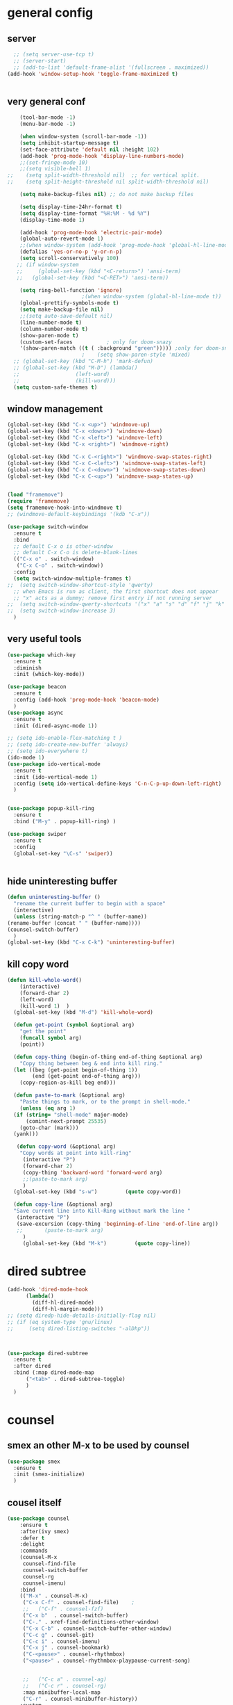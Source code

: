 * general config
** server
#+BEGIN_SRC emacs-lisp
  ;; (setq server-use-tcp t)			
  ;; (server-start)
  ;; (add-to-list 'default-frame-alist '(fullscreen . maximized))
(add-hook 'window-setup-hook 'toggle-frame-maximized t)


#+END_SRC
** very general conf
#+BEGIN_SRC emacs-lisp
    (tool-bar-mode -1)
    (menu-bar-mode -1)

    (when window-system (scroll-bar-mode -1))
    (setq inhibit-startup-message t)
    (set-face-attribute 'default nil :height 102)
    (add-hook 'prog-mode-hook 'display-line-numbers-mode)
    ;;(set-fringe-mode 10)
    ;;(setq visible-bell 1)
;;    (setq split-width-threshold nil)  ;; for vertical split.
;;    (setq split-height-threshold nil split-width-threshold nil)

    (setq make-backup-files nil) ;; do not make backup files

    (setq display-time-24hr-format t)
    (setq display-time-format "%H:%M - %d %Y")
    (display-time-mode 1)

    (add-hook 'prog-mode-hook 'electric-pair-mode)
    (global-auto-revert-mode 1)
    ;;(when window-system (add-hook 'prog-mode-hook 'global-hl-line-mode t))
    (defalias 'yes-or-no-p 'y-or-n-p)
    (setq scroll-conservatively 100)
   ;; (if window-system
   ;;     (global-set-key (kbd "<C-return>") 'ansi-term)
   ;;   (global-set-key (kbd "<C-RET>") 'ansi-term))

    (setq ring-bell-function 'ignore)
					    ;(when window-system (global-hl-line-mode t))
    (global-prettify-symbols-mode t) 
    (setq make-backup-file nil)
    ;;(setq auto-save-default nil)
    (line-number-mode t)
    (column-number-mode t)
    (show-paren-mode t) 
    (custom-set-faces			; only for doom-snazy
    '(show-paren-match ((t ( :background "green"))))) ;only for doom-snazy
					    ;    (setq show-paren-style 'mixed)
  ;; (global-set-key (kbd "C-M-h") 'mark-defun) 
  ;; (global-set-key (kbd "M-D") (lambda()
  ;; 			      (left-word)
  ;; 			      (kill-word))) 
  (setq custom-safe-themes t)

#+END_SRC
** window management 
#+BEGIN_SRC emacs-lisp
  (global-set-key (kbd "C-x <up>") 'windmove-up)
  (global-set-key (kbd "C-x <down>") 'windmove-down)
  (global-set-key (kbd "C-x <left>") 'windmove-left)
  (global-set-key (kbd "C-x <right>") 'windmove-right)

  (global-set-key (kbd "C-x C-<right>") 'windmove-swap-states-right)
  (global-set-key (kbd "C-x C-<left>") 'windmove-swap-states-left)
  (global-set-key (kbd "C-x C-<down>") 'windmove-swap-states-down)
  (global-set-key (kbd "C-x C-<up>") 'windmove-swap-states-up)

  
  (load "framemove")
  (require 'framemove)
  (setq framemove-hook-into-windmove t)
  ;; (windmove-default-keybindings '(kdb "C-x"))

  (use-package switch-window
    :ensure t
    :bind
    ;; default C-x o is other-window
    ;; default C-x C-o is delete-blank-lines
    (("C-x o" . switch-window)
     ("C-x C-o" . switch-window))
    :config
    (setq switch-window-multiple-frames t)
  ;;  (setq switch-window-shortcut-style 'qwerty)
    ;; when Emacs is run as client, the first shortcut does not appear
    ;; "x" acts as a dummy; remove first entry if not running server
  ;;  (setq switch-window-qwerty-shortcuts '("x" "a" "s" "d" "f" "j" "k" "l" ";" "w" "e" "r" "u" "i" "o" "q" "t" "y" "p"))
  ;;  (setq switch-window-increase 3)
    )

#+END_SRC

** very useful tools 
#+BEGIN_SRC emacs-lisp   
  (use-package which-key
    :ensure t
    :diminish 
    :init (which-key-mode))

  (use-package beacon
    :ensure t
    :config (add-hook 'prog-mode-hook 'beacon-mode)
    )
  (use-package async
    :ensure t
    :init (dired-async-mode 1))

  ;; (setq ido-enable-flex-matching t )
  ;; (setq ido-create-new-buffer 'always)
  ;; (setq ido-everywhere t)
  (ido-mode 1)
  (use-package ido-vertical-mode
    :ensure t
    :init (ido-vertical-mode 1)
    :config (setq ido-vertical-define-keys 'C-n-C-p-up-down-left-right)
    )


  (use-package popup-kill-ring
    :ensure t
    :bind ("M-y" . popup-kill-ring) )

  (use-package swiper
    :ensure t
    :config
    (global-set-key "\C-s" 'swiper))


#+END_SRC

** hide uninteresting buffer 
   #+BEGIN_SRC emacs-lisp
     (defun uninteresting-buffer ()
       "rename the current buffer to begin with a space"
       (interactive)
       (unless (string-match-p "^ " (buffer-name))
	 (rename-buffer (concat " " (buffer-name))))
	 (counsel-switch-buffer)
       )
     (global-set-key (kbd "C-x C-k") 'uninteresting-buffer)
   #+END_SRC

** kill copy word
#+BEGIN_SRC emacs-lisp
  (defun kill-whole-word()
      (interactive)
      (forward-char 2)
      (left-word)
      (kill-word 1)  )
    (global-set-key (kbd "M-d") 'kill-whole-word)

    (defun get-point (symbol &optional arg)
      "get the point"
      (funcall symbol arg)
      (point))

    (defun copy-thing (begin-of-thing end-of-thing &optional arg)
      "Copy thing between beg & end into kill ring."
	(let ((beg (get-point begin-of-thing 1))
	      (end (get-point end-of-thing arg)))
	  (copy-region-as-kill beg end)))

    (defun paste-to-mark (&optional arg)
      "Paste things to mark, or to the prompt in shell-mode."
      (unless (eq arg 1)
	(if (string= "shell-mode" major-mode)
	    (comint-next-prompt 25535)
	  (goto-char (mark)))
	(yank)))

     (defun copy-word (&optional arg)
	  "Copy words at point into kill-ring"
	   (interactive "P")
	   (forward-char 2)
	   (copy-thing 'backward-word 'forward-word arg)
	   ;;(paste-to-mark arg)
	   )
    (global-set-key (kbd "s-w")         (quote copy-word))

    (defun copy-line (&optional arg)
	"Save current line into Kill-Ring without mark the line "
	 (interactive "P")
	 (save-excursion (copy-thing 'beginning-of-line 'end-of-line arg))
	 ;;       (paste-to-mark arg)
       )
       (global-set-key (kbd "M-k")         (quote copy-line))

#+END_SRC
* dired subtree
 #+BEGIN_SRC emacs-lisp
   (add-hook 'dired-mode-hook 
	     (lambda()
	       (diff-hl-dired-mode)
	       (diff-hl-margin-mode)))
   ;; (setq diredp-hide-details-initially-flag nil)
   ;; (if (eq system-type 'gnu/linux)
   ;;     (setq dired-listing-switches "-alDhp"))



   (use-package dired-subtree
     :ensure t
     :after dired
     :bind (:map dired-mode-map
		 ("<tab>" . dired-subtree-toggle)
		 )
     )
 #+END_SRC

* counsel
** smex an other  M-x  to be used by counsel
#+BEGIN_SRC emacs-lisp
  (use-package smex
    :ensure t
    :init (smex-initialize)
    )

#+END_SRC
** cousel itself
  #+BEGIN_SRC emacs-lisp
    (use-package counsel
		:ensure t
		:after(ivy smex)
		:defer t
		:delight
		:commands
		(counsel-M-x
		 counsel-find-file
		 counsel-switch-buffer
		 counsel-rg
		 counsel-imenu)
		:bind
		(("M-x" . counsel-M-x)
		 ("C-x C-f" . counsel-find-file)	;
		 ;;   ("C-f" . counsel-fzf)
		 ("C-x b"  . counsel-switch-buffer)
		 ("C-." . xref-find-definitions-other-window)
		 ("C-x C-b" . counsel-switch-buffer-other-window)
		 ("C-c g" . counsel-git)
		 ("C-c i" . counsel-imenu)
		 ("C-x j" . counsel-bookmark)
		 ("C-<pause>" . counsel-rhythmbox)
		 ("<pause>" . counsel-rhythmbox-playpause-current-song)


		 ;;   ("C-c a" . counsel-ag)
		 ;;   ("C-c r" . counsel-rg)
		 :map minibuffer-local-map
		 ("C-r" . counsel-minibuffer-history))
		:custom
		(counsel-find-file-at-point t)
		:config
		(let ((cmd (cond ((executable-find "rg")
				  "rg -S --no-heading --line-number --color never '%s' %s")
				 ((executable-find "ag")
				  "ag -S --noheading --nocolor --nofilename --numbers '%s' %s")
				 (t counsel-grep-base-command))))
		  (setq counsel-grep-base-command cmd))

		(counsel-mode t)
		(setq ivy-ignore-buffers '("\\` " "\\`\\*"))   ;;;; very important for counsel-switch-buffer
		)
  #+END_SRC
* avy-rich
#+BEGIN_SRC emacs-lisp
  (use-package ivy-rich
    :defer t
    :ensure t
    :defines (all-the-icons-icon-alist
	      all-the-icons-dir-icon-alist
	      bookmark-alist)
    :functions (all-the-icons-icon-for-file
		all-the-icons-icon-for-mode
		all-the-icons-icon-family
		all-the-icons-match-to-alist
		all-the-icons-faicon
		all-the-icons-octicon
		all-the-icons-dir-is-submodule)
    :preface
    (defun ivy-rich-bookmark-name (candidate)
      (car (assoc candidate bookmark-alist)))

    (defun ivy-rich-buffer-icon (candidate)
      "Display buffer icons in `ivy-rich'."
      (when (display-graphic-p)
	(let* ((buffer (get-buffer candidate))
	       (buffer-file-name (buffer-file-name buffer))
	       (major-mode (buffer-local-value 'major-mode buffer))
	       (icon (if (and buffer-file-name
			      (all-the-icons-match-to-alist buffer-file-name
							    all-the-icons-icon-alist))
			 (all-the-icons-icon-for-file (file-name-nondirectory buffer-file-name)
						      :height 0.9 :v-adjust -0.05)
		       (all-the-icons-icon-for-mode major-mode :height 0.9 :v-adjust -0.05))))
	  (if (symbolp icon)
	      (setq icon (all-the-icons-faicon "file-o" :face 'all-the-icons-dsilver :height 0.9 :v-adjust -0.05))
	    icon))))

    (defun ivy-rich-file-icon (candidate)
      "Display file icons in `ivy-rich'."
      (when (display-graphic-p)
	(let* ((path (concat ivy--directory candidate))
	       (file (file-name-nondirectory path))
	       (icon (cond ((file-directory-p path)
			    (cond
			     ((and (fboundp 'tramp-tramp-file-p)
				   (tramp-tramp-file-p default-directory))
			      (all-the-icons-octicon "file-directory" :height 0.93 :v-adjust 0.01))
			     ((file-symlink-p path)
			      (all-the-icons-octicon "file-symlink-directory" :height 0.93 :v-adjust 0.01))
			     ((all-the-icons-dir-is-submodule path)
			      (all-the-icons-octicon "file-submodule" :height 0.93 :v-adjust 0.01))
			     ((file-exists-p (format "%s/.git" path))
			      (all-the-icons-octicon "repo" :height 1.0 :v-adjust -0.01))
			     (t (let ((matcher (all-the-icons-match-to-alist candidate all-the-icons-dir-icon-alist)))
				  (apply (car matcher) (list (cadr matcher) :height 0.93 :v-adjust 0.01))))))
			   ((string-match "^/.*:$" path)
			    (all-the-icons-material "settings_remote" :height 0.9 :v-adjust -0.2))
			   ((not (string-empty-p file))
			    (all-the-icons-icon-for-file file :height 0.9 :v-adjust -0.05)))))
	  (if (symbolp icon)
	      (setq icon (all-the-icons-faicon "file-o" :face 'all-the-icons-dsilver :height 0.9 :v-adjust -0.05))
	    icon))))
    :hook ((ivy-mode . ivy-rich-mode)
	   (ivy-rich-mode . (lambda ()
			      (setq ivy-virtual-abbreviate
				    (or (and ivy-rich-mode 'abbreviate) 'name)))))
    :init
    ;; For better performance
    (setq ivy-rich-parse-remote-buffer nil)
    (setq ivy-rich-display-transformers-list
	  '(ivy-switch-buffer
	    (:columns
	     ((ivy-rich-buffer-icon)
	      (ivy-rich-candidate (:width 30))
	      (ivy-rich-switch-buffer-size (:width 7))
	      (ivy-rich-switch-buffer-indicators (:width 4 :face error :align right))
	      (ivy-rich-switch-buffer-major-mode (:width 12 :face warning))
	      (ivy-rich-switch-buffer-project (:width 15 :face success))
	      (ivy-rich-switch-buffer-path (:width (lambda (x) (ivy-rich-switch-buffer-shorten-path x (ivy-rich-minibuffer-width 0.3))))))
	     :predicate
	     (lambda (cand) (get-buffer cand)))
	    ivy-switch-buffer-other-window
	    (:columns
	     ((ivy-rich-buffer-icon)
	      (ivy-rich-candidate (:width 30))
	      (ivy-rich-switch-buffer-size (:width 7))
	      (ivy-rich-switch-buffer-indicators (:width 4 :face error :align right))
	      (ivy-rich-switch-buffer-major-mode (:width 12 :face warning))
	      (ivy-rich-switch-buffer-project (:width 15 :face success))
	      (ivy-rich-switch-buffer-path (:width (lambda (x) (ivy-rich-switch-buffer-shorten-path x (ivy-rich-minibuffer-width 0.3))))))
	     :predicate
	     (lambda (cand) (get-buffer cand)))
	    counsel-switch-buffer
	    (:columns
	     ((ivy-rich-buffer-icon)
	      (ivy-rich-candidate (:width 30))
	      (ivy-rich-switch-buffer-size (:width 7))
	      (ivy-rich-switch-buffer-indicators (:width 4 :face error :align right))
	      (ivy-rich-switch-buffer-major-mode (:width 12 :face warning))
	      (ivy-rich-switch-buffer-project (:width 15 :face success))
	      (ivy-rich-switch-buffer-path (:width (lambda (x) (ivy-rich-switch-buffer-shorten-path x (ivy-rich-minibuffer-width 0.3))))))
	     :predicate
	     (lambda (cand) (get-buffer cand)))
	    persp-switch-to-buffer
	    (:columns
	     ((ivy-rich-buffer-icon)
	      (ivy-rich-candidate (:width 30))
	      (ivy-rich-switch-buffer-size (:width 7))
	      (ivy-rich-switch-buffer-indicators (:width 4 :face error :align right))
	      (ivy-rich-switch-buffer-major-mode (:width 12 :face warning))
	      (ivy-rich-switch-buffer-project (:width 15 :face success))
	      (ivy-rich-switch-buffer-path (:width (lambda (x) (ivy-rich-switch-buffer-shorten-path x (ivy-rich-minibuffer-width 0.3))))))
	     :predicate
	     (lambda (cand) (get-buffer cand)))
	    counsel-M-x
	    (:columns
	     ((counsel-M-x-transformer (:width 50))
	      (ivy-rich-counsel-function-docstring (:face font-lock-doc-face))))
	    counsel-describe-function
	    (:columns
	     ((counsel-describe-function-transformer (:width 50))
	      (ivy-rich-counsel-function-docstring (:face font-lock-doc-face))))
	    counsel-describe-variable
	    (:columns
	     ((counsel-describe-variable-transformer (:width 50))
	      (ivy-rich-counsel-variable-docstring (:face font-lock-doc-face))))
	    counsel-find-file
	    (:columns
	     ((ivy-rich-file-icon)
	      (ivy-read-file-transformer)))
	    counsel-file-jump
	    (:columns
	     ((ivy-rich-file-icon)
	      (ivy-rich-candidate)))
	    counsel-dired
	    (:columns
	     ((ivy-rich-file-icon)
	      (ivy-read-file-transformer)))
	    counsel-dired-jump
	    (:columns
	     ((ivy-rich-file-icon)
	      (ivy-rich-candidate)))
	    counsel-git
	    (:columns
	     ((ivy-rich-file-icon)
	      (ivy-rich-candidate)))
	    counsel-recentf
	    (:columns
	     ((ivy-rich-file-icon)
	      (ivy-rich-candidate (:width 0.8))
	      (ivy-rich-file-last-modified-time (:face font-lock-comment-face))))
	    counsel-bookmark
	    (:columns
	     ((ivy-rich-bookmark-type)
	      (ivy-rich-bookmark-name (:width 40))
	      (ivy-rich-bookmark-info)))
	    counsel-projectile-switch-project
	    (:columns
	     ((ivy-rich-file-icon)
	      (ivy-rich-candidate)))
	    counsel-projectile-find-file
	    (:columns
	     ((ivy-rich-file-icon)
	      (counsel-projectile-find-file-transformer)))
	    counsel-projectile-find-dir
	    (:columns
	     ((ivy-rich-file-icon)
	      (counsel-projectile-find-dir-transformer)))
	    treemacs-projectile
	    (:columns
	     ((ivy-rich-file-icon)
	      (ivy-rich-candidate))))))
#+END_SRC

* ivy-xref
#+BEGIN_SRC emacs-lisp
  (use-package ivy-xref
    :ensure t
    :init
    ;; xref initialization is different in Emacs 27 - there are two different
    ;; variables which can be set rather than just one
    (when (>= emacs-major-version 27)
      (setq xref-show-definitions-function #'ivy-xref-show-defs))
    ;; Necessary in Emacs <27. In Emacs 27 it will affect all xref-based
    ;; commands other than xref-find-definitions (e.g. project-find-regexp)
    ;; as well
    (setq xref-show-xrefs-function #'ivy-xref-show-xrefs))
#+END_SRC
* undo-tree 
  it modify the C-x u to be used visualy with trees 
  * note C-_ remain workin in the old way
#+BEGIN_SRC emacs-lisp
  (use-package undo-tree
    :ensure t
    :diminish
    :config
    (global-undo-tree-mode)
    )
#+END_SRC
* org mode
** bullets 
#+BEGIN_SRC emacs-lisp
  (use-package org-bullets
    :ensure t
    :config (add-hook 'org-mode-hook
		      (lambda () (org-bullets-mode)))
  )

#+END_SRC

* iedit mode
  used for modifiying -for example a variable name for example in multiple places - use eglot instead for c++
#+BEGIN_SRC emacs-lisp
  (use-package iedit
    :ensure t
    :defer t
    )
#+END_SRC

* splitting windows 
#+BEGIN_SRC emacs-lisp
  (defun split-and-follow-horizontally()
    (interactive)
    (split-window-below)
;;    (balance-windows)
    (other-window 1))
  (global-set-key (kbd "C-x 2") 'split-and-follow-horizontally)

  (defun split-and-follow-vertically()
    (interactive)
    (split-window-right)
;;    (balance-windows)
    (other-window 1))
  (global-set-key (kbd "C-x 3") 'split-and-follow-vertically) 

  ;;;;;;;;;;;;;;;;;;;;;;;;;;;;;;;;;;;;;;;;;;;;;;;;;;;;;;;;;;;;;;;;;;
  ;; (defun delete-balance-window ()			        ;;
  ;;   (interactive)					        ;;
  ;;   (delete-window)					        ;;
  ;;   (balance-windows))					        ;;
  ;; (global-set-key (kbd "C-x 0") 'delete-balance-window)        ;;
  ;;;;;;;;;;;;;;;;;;;;;;;;;;;;;;;;;;;;;;;;;;;;;;;;;;;;;;;;;;;;;;;;;;
#+END_SRC
* rainbow-delimiter 
#+BEGIN_SRC emacs-lisp
    (use-package rainbow-delimiters
      :ensure t
;      :config (add-hook 'prog-mode-hook 'rainbow-delimiters-mode )
  ;    :init (rainbow-delimiters-mode)
      ) 

#+END_SRC
* origami 

#+BEGIN_SRC emacs-lisp
	;; (use-package origami
	;;   :defer t
	;;   :ensure t
	;; 					;  :hook (after-init . global-origami-mode)
	;;   :hook (prog-mode-hook . global-origami-mode)

	;;   :config

	;;   :bind (("C-à à " . origami-show-only-node)
	;; 	 ("C-à C-à" . origami-toggle-node )
	;; 	 ("C-à a" . origami-toggle-all-nodes)
	;; 	 )
	;;   )
	;; (use-package lsp-origami
	;;   :ensure t
	;;   :defer t
	;;   :config
	;;   (add-hook 'lsp-after-open-hook #'lsp-origami-try-enable)
	;;   )
	;; (add-hook 'prog-mode-hook 'origami-mode)
	;;(add-hook 'prog-mode-hook 'hs-minor-mode)
  (use-package hideshow
    :init (add-hook #'prog-mode-hook #'hs-minor-mode)
    :diminish hs-minor-mode

    :config
    (defun ll ()
    (interactive)
    (hs-hide-level 2))
    (define-key hs-minor-mode-map (kbd "C-*") 'hs-hide-level)
    (define-key hs-minor-mode-map (kbd "<C-kp-add>") 'hs-show-block)
    (define-key hs-minor-mode-map (kbd "<C-kp-subtract>") 'hs-hide-block)

   ;;; Add `json-mode' and `javascript-mode' to the list
   ;;; (setq hs-special-modes-alist
   ;;; 	(mapcar 'purecopy
   ;;; 		'((js-mode "{" "}" "/[*/]" nil)
   ;;; 		  (json-mode "{" "}" "/[*/]" nil)
   ;;; 		  (javascript-mode  "{" "}" "/[*/]" nil))))
    )




    (add-hook 'hs-minor-mode-hook  (lambda ()
				     (when (> (count-lines (point-min) (point-max)) 50)
				       (hs-hide-level 2)
				       )))

#+END_SRC
* clang-fromat+-mode
#+BEGIN_SRC emacs-lisp
  (use-package clang-format+
    :ensure t
  ;  :hook ((c++-mode c-mode) . clang-format+-mode)
    )
#+END_SRC
* dashboard 
#+BEGIN_SRC emacs-lisp
    (use-package dashboard
      :ensure t
      :config
      (dashboard-setup-startup-hook)
      (setq dashboard-items '((recents . 10 )))
      (setq dashboard-banner-logo-title "Essalam Alikoum Chouaib")
      )
#+END_SRC
* display time 
 #+BEGIN_SRC emacs-lisp
;   (setq display-time-24hr-format t)
;   (display-time-mode t)
 #+END_SRC
* company
 #+BEGIN_SRC emacs-lisp
   (use-package company
     :ensure t
     :init
     (add-hook 'prog-mode-hook 'company-mode)
     :config
     (setq company-idle-delay 0)
     (setq company-minimum-prefix-length 2)
     ;;  (setq company-auto-complete nil)
     (setq company-show-numbers nil)
     (setq company-transformers nil) ;; to disable client side sorting this is used for ccls because it performs fuzzy matching look at https://github.com/MaskRay/ccls/wiki/eglot
     ;; (setq company-transformers '(company-sort-by-backend-importance)
     ;; 		company-tooltip-align-annotations t
     ;; 		company-require-match nil
     ;; 		company-dabbrev-ignore-case t
     (setq company-dabbrev-downcase nil)
     (setq-local completion-ignore-case t)
     (setq-local company-dabbrev-ignore-case t)
     (setq-local company-dabbrev-code-ignore-case t)

     (setq company-require-match nil)
     (setq company-transformers
	   '(company-sort-by-occurrence))

     (define-key company-active-map (kbd "<tab>") 'company-complete-common)

     :bind (:map company-mode-map
		 ;;		([remap completion-at-point] . company-complete)
		 ("C-M-i" . company-complete)
		 ;;		   ("<tab>" . company-complete-common-or-cycle)
		 ("C-M-S-i" . counsel-company)
		 )


     )
   (use-package company-box
     :ensure t
     :diminish  company-box-mode
     :hook (company-mode . company-box-mode)
     :config
     (defface company-tooltip

       '((default :foreground "blue")

	 (((class color) (min-colors 88) (background light))

	  (:background "black"))

	 (((class color) (min-colors 88) (background dark))

	  (:background "yellow")))

       "Face used for the tooltip.")
     )


 #+END_SRC
* company-quick-help
  #+BEGIN_SRC emacs-lisp 
	;; (use-package company-quickhelp
	;;   :ensure t
	;;   :init   (add-hook 'company-mode-hook 'company-quickhelp-mode)
	;;   :config   (setq company-idle-delay 0)
	;;   )

    (use-package company-quickhelp
      :defer t
      :ensure t
      :after (company-mode)
      :config
      (add-hook 'company-mode-hook 'company-quickhelp-mode)
      ;;      (setq company-idle-delay 0)
      )
  #+END_SRC
* //////////////////////////////////////
* doom-theme 
#+BEGIN_SRC emacs-lisp
  (use-package doom-themes
    :ensure t
    :config
    ;; Global settings (defaults)

    (setq doom-themes-enable-bold t )   ; if nil, bold is universally disabled

  ;;  (setq doom-themes-enable-italic t) ; if nil, italics is universally disabled
    (if window-system
	(setq doom-themes-enable-italic t)
	(setq doom-themes-enable-italic nil)
	)

    (if window-system
	(load-theme 'doom-molokai t)
	(load-theme 'doom-molokai t))

  ;;  (load-theme 'doom-snazzy t)



    ;; Enable flashing mode-line on errors
    (doom-themes-visual-bell-config)

    ;; Enable custom neotree theme (all-the-icons must be installed!)
    ;;  (doom-themes-neotree-config)
    ;; or for treemacs users
    ;;  (setq doom-themes-treemacs-theme "doom-colors") ; use the colorful treemacs theme
    ;;  (doom-themes-treemacs-config)

    ;; Corrects (and improves) org-mode's native fontification.
    (doom-themes-org-config))
#+END_SRC
* doom-modeline
  #+BEGIN_SRC emacs-lisp 
    (use-package doom-modeline
      :ensure t
      :init (doom-modeline-mode 1)
      :config
      (setq doom-modeline-minor-modes t)
      (setq doom-modeline-bar-width 20 )
      )
  #+END_SRC

* spaceline 
#+BEGIN_SRC emacs-lisp
  ;; (use-package spaceline
  ;;   :ensure t
  ;;   :config
  ;;   (require 'spaceline-config)
  ;;   (setq powerline-default-separator (quote arrow))
  ;;   (spaceline-spacemacs-theme))
#+END_SRC
* highlight line
#+BEGIN_SRC emacs-lisp
  (setq hl-line-sticky-flag nil)
  (add-hook 'prog-mode-hook 'hl-line-mode)
#+END_SRC
* dmenu 
#+BEGIN_SRC emacs-lisp
    (use-package dmenu
      :ensure t
      :bind
;      ("s-x" . 'dmenu)
      )
  (global-set-key (kbd "s-x ") 'dmenu)
#+END_SRC
* symon - cpu memory monitor 
#+BEGIN_SRC emacs-lisp


  (defun htop ()
    (interactive)
    (if (get-buffer "*htop*")
	(switch-to-buffer "*htop*")
      (ansi-term "/bin/bash" "htop")   
      (comint-send-string "*htop*" "htop\n")))

#+END_SRC

* ansi bash kill without prompt 
  #+BEGIN_SRC emacs-lisp
    ;; (defun set-no-process-query-on-exit ()
    ;;   (let ((proc (get-buffer-process (current-buffer))))
    ;;     (when (processp proc)
    ;;       (set-process-query-on-exit-flag proc nil))))
    ;; (add-hook 'term-exec-hook 'set-no-process-query-on-exit)

    ;; (defadvice term-sentinel (around my-advice-term-sentinel (proc msg))
    ;;   (if (memq (process-status proc) '(signal exit))
    ;;       (let ((buffer (process-buffer proc)))
    ;; 	ad-do-it
    ;; 	(kill-buffer buffer))
    ;;     ad-do-it))
    ;; (ad-activate 'term-sentinel)

    ;; (defvar my-term-shell "/bin/bash")
    ;; (defadvice ansi-term (before force-bash)
    ;;   (interactive (list my-term-shell)))
    ;; (ad-activate 'ansi-term)

    ;; (defun my-term-use-utf8 ()
    ;;   (set-buffer-process-coding-system 'utf-8-unix 'utf-8-unix))
    ;; (add-hook 'term-exec-hook 'my-term-use-utf8)

    ;; (defun my-term-hook ()
    ;; (goto-address-mode))
    ;; (add-hook 'term-mode-hook 'my-term-hook)



  #+END_SRC

* vterm 
  #+BEGIN_SRC emacs-lisp
    (use-package vterm
      :ensure t
      :config
      (setq vterm-module-cmake-args "-DUSE_SYSTEM_LIBVTERM=yes")
      )
    (use-package vterm-toggle
      :ensure t
    ;  :bind ("<C-return>" . vterm-toggle)
      )
    (global-set-key (kbd "<C-return>") 'vterm-toggle)

  #+END_SRC

* exwm 
#+BEGIN_SRC emacs-lisp




  (use-package exwm
    :ensure t
    :config
    (load "my-exwm-config")
    (require 'exwm-my-config)
    (exwm-my-config-example)

  )




      ;; (start-process-shell-command "xrandr" nil "xrandr --output Virtual-1 --primary --mode 2048x1152 --pos 0x0 --rotate normal")

      ;; Load the system tray before exwm-init






#+END_SRC
* sudo-edit
#+BEGIN_SRC emacs-lisp
  (use-package sudo-edit
    :ensure t
    :bind
    ("s-e" . sudo-edit))

#+END_SRC
* popup kill ring 
#+BEGIN_SRC emacs-lisp
  (use-package popup-kill-ring
    :ensure t
    :bind ("M-y" . popup-kill-ring) )
#+END_SRC
* epubs 
#+BEGIN_SRC emacs-lisp
  (use-package nov
    :ensure t
    :defer t
    :mode ("\\.epub\\'" . nov-mode))

#+END_SRC

* projectile
  #+BEGIN_SRC emacs-lisp
	(use-package projectile
	  :ensure t
	  :config
	  (define-key projectile-mode-map (kbd "C-c p") 'projectile-command-map)
	  (setq projectile-project-search-path '("~/projects/"))
	  (projectile-register-project-type 'cmake '("CMakeLists.txt")
					  :project-file "CMakeLists.txt"
					  :compilation-dir "build"
					  :configure "cmake %s -B %s -DCMAKE_BUILD_TYPE=Debug -DCMAKE_CXX_FLAGS=\"-isystem /usr/include/c++/10\"  -DCMAKE_CXX_COMPILER=clang++-12 -DCMAKE_C_COMPILER=clang-12 -DCMAKE_EXE_LINKER_FLAGS_INIT=\"-fuse-ld=lld\" -DCMAKE_MODULE_LINKER_FLAGS_INIT=\"-fuse-ld=lld-12\"  -DCMAKE_SHARED_LINKER_FLAGS_INIT=\"-fuse-ld=lld-12\"  "
    ;;				      :configure "cmake %s -B %s -DCMAKE_BUILD_TYPE=Debug  -DCMAKE_CXX_COMPILER=clang++-12 -DCMAKE_C_COMPILER=clang-12 -DCMAKE_EXE_LINKER_FLAGS_INIT=\"-fuse-ld=lld\" -DCMAKE_MODULE_LINKER_FLAGS_INIT=\"-fuse-ld=lld\"  -DCMAKE_SHARED_LINKER_FLAGS_INIT=\"-fuse-ld=lld\"  "
					  :compile "cmake --build . --parallel"
					  :test "ctest"
					  :install "cmake --build . --target install"
					  :package "cmake --build . --target package")
	  )
  #+END_SRC

* counsel-projectile 
#+BEGIN_SRC emacs-lisp
  (use-package counsel-projectile
    :ensure t
    :after (counsel projectile)
    :init
    (add-hook 'projectile-mode-hook #'counsel-projectile-mode)
    ;; :config
    ;; (define-key projectile-mode-map (kbd "C-c p") 'projectile-command-map)
    )
#+END_SRC
>
* diminis
  #+BEGIN_SRC emacs-lisp
    (use-package diminish
      :ensure t
      :config
      (diminish 'eldoc-mode)
      (diminish 'abbrev-mode)
      )
  #+END_SRC

* /////////////////////////////

* tramp
  #+begin_src emacs-lisp
    (use-package tramp
      :config
      (add-to-list 'tramp-remote-path 'tramp-own-remote-path))
  #+end_src

* yasnippet 
#+BEGIN_SRC emacs-lisp
  (use-package yasnippet
    :ensure t
    :defer t
    :config
    (use-package yasnippet-snippets
      :ensure t
      :defer t
      )
    ;;(add-hook 'prog-mode-hook 'yas-global-mode)
    ;;(add-hook 'yas-minor-mode-hook 'yas-reload-all)
    ;;(add-hook 'yas-global-mode-hook 'yas-reload-all)
    :init
;;    (yas-global-mode)
  ;;  (yas-reload-all)
    )

#+END_SRC

* eshell
#+BEGIN_SRC emacs-lisp
    ;; (use-package  eshell-did-you-mean
    ;; :ensure t
    ;; :config
    ;; (eshell-did-you-mean-setup)
    ;; )


  ;;  (add-hook 'eshell-mode-hook 'yas-minor-mode)
;;  (add-hook 'eshell-mode-hook 'flycheck-mode)
;;  (add-hook 'eshell-mode-hook 'company-mode)
    ;; (defun shell-mode-company-init ()
    ;;   (setq-local company-backends '((company-shell
    ;; 				  company-shell-env
    ;; 				  company-etags
    ;; 				  company-dabbrev-code))))

    ;; (use-package company-shell
    ;;   :ensure t
    ;;   :config
    ;;   (require 'company)
    ;;   ;;    (add-hook 'shell-mode-hook 'shell-mode-company-init)
    ;;   )

#+END_SRC

* modern-cpp-font-lock
#+BEGIN_SRC emacs-lisp
(use-package modern-cpp-font-lock
  :ensure t)
#+END_SRC

* flycheck 
#+BEGIN_SRC emacs-lisp
  (use-package flycheck
    :ensure t
    :defer t
    :bind (("M-p" . flycheck-previous-error)
	   ("M-n" . flycheck-next-error))
    :config
    (add-hook 'prog-mode-hook 'flycheck-mode))
#+END_SRC

* flycheck-clang-tidy
#+BEGIN_SRC emacs-lisp
  (use-package flycheck-clang-tidy
    :pin melpa
    :ensure t
    :after flycheck
    :hook
    (flycheck-mode . flycheck-clang-tidy-setup)
    :config
    (flycheck-add-next-checker 'c/c++-clang-tidy 'c/c++-clang)
    (flycheck-add-next-checker 'c/c++-clang-tidy 'c/c++-gcc)
    )

#+END_SRC

* ccls
#+BEGIN_SRC emacs-lisp
  ;; (use-package ccls
  ;;   :ensure t
  ;;   :after(yasnippet)
  ;;   ;;  :init (yas-global-mode 1)
  ;;   :bind (("C-c h" . ccls-member-hierarchy) )

  ;;   :config
  ;;   (setq ccls-sem-highlight-method 'font-lock)
  ;;   ;;    (setq ccls-initialization-options ' (:index (:comments 2
  ;;   ;; 							 :initialBlacllist (".")
  ;;   ;; 							 :threads 6)
  ;;   ;; 					      :completion (:detailedLabel t)
  ;;   ;; 					      :cache (:directory (".ccls-cache"))))
  ;;   :hook ((c-mode c++-mode objc-mode cuda-mode) .
  ;;   (lambda () (require 'ccls)(lsp) )
  ;;   )
  ;;   ) 

#+END_SRC

* lsp-mode 
#+BEGIN_SRC emacs-lisp
  (use-package lsp-mode
      :ensure t
      ;; :init
      ;; (add-hook 'c++-mode-hook #'lsp) 
      ;; :init (setq lsp-keymap-prefix "C-c l")
      :init (setq lsp-keymap-prefix "C-;") 
      :config
      (add-hook 'c++-mode-hook 'lsp)
      (add-hook 'c-mode-hook 'lsp)
      ;;(setq lsp-clients-clangd-args '("-j=4" "-background-index" "-log=error"))


      (setq lsp-prefer-flymake nil) ;;Prefer using lsp-ui (flycheck) over flymake.
      (setq lsp-clangd-executable "clangd-12")
      (setq lsp-clients-clangd-executable "clangd-12")
;;      (setq lsp-clients-clangd-args '( "-j=2" "-background-index" "-log=error" "--completion-style=detailed" "--suggest-missing-includes" "--pch-storage=disk" " --clang-tidy" "--clang-tidy-checks=*" ))  ;;
      (setq lsp-clients-clangd-args '( "-j=2" "-background-index" "-log=error" "--completion-style=detailed"  "--suggest-missing-includes" "--header-insertion=never" "--pch-storage=disk" "--clang-tidy" "--malloc-trim" ))  ;;
      ;;  --all-scopes-completion         - If set to true, code completion will include index symbols that are not defined in the scopes (e.g. namespaces) visible from the code completion point. Such  completions can insert scope qualifiers
      (setq lsp-enable-on-type-formatting nil)
      (setq lsp--document-symbols-request-async 1)
      (setq lsp-completion-provider :capf)
      :bind( :map lsp-mode-map
		  ("C-c f" . lsp-format-buffer)
		  ("C-c r" . lsp-workspace-restart)
		  )
      )

  (use-package lsp-ivy
    :ensure t
    :after (ivy lsp-mode)
    :commands lsp-ivy-workspace-symbol)

  (use-package lsp-treemacs
    :ensure t
    :after (lsp-mode treemacs)
    :commands lsp-treemacs-errors-list)


  ;; (use-package company-lsp
  ;;     :ensure t
  ;;     :config
  ;;     (push 'company-lsp company-backends)
  ;;     (setq compnay-lsp-enable-snippet t
  ;; ;;	  company-transformers nil ;; nil
  ;; 	  company-lsp-async t
  ;; 	  company-lsp-enable-recompletion t
  ;; 	  company-lsp-cache-candidates 'auto
  ;; 	  ) ;; nil

  ;;     )

  ;; (setq lsp-clients-clangd-executable "clangd")

#+END_SRC

* lsp-ui 
#+BEGIN_SRC emacs-lisp
	      (use-package lsp-ui
		:ensure t
		:after lsp-mode
	  ;      :diminish
		:commands lsp-ui-mode
		:bind (:map lsp-ui-mode-map
			    ([remap xref-find-definitions] . lsp-ui-peek-find-definitions)
			    ([remap xref-find-references] . lsp-ui-peek-find-references)
			    ("C-c C-i" . lsp-ui-imenu)
			    ("M-RET" . lsp-ui-sideline-apply-code-actions)
			    ("C-c c" . lsp-ui-flycheck-list)
			    )

		;;  :requires lsp-mode flycheck
		  :custom-face
		  (lsp-ui-doc-background ((t (:background nil))))
		  (lsp-ui-doc-header ((t (:inherit (font-lock-string-face italic)))))

		  :custom 
		  (lsp-ui-doc-enable nil)
		  (lsp-ui-doc-header t)
		  ;;( sp-ui-doc-use-childframe t)
		  (lsp-ui-doc-position 'top )
		  (lsp-ui-doc-include-signature t)

      ;;	    ( lsp-ui-sideline-enable nil)  ;; nial
	;;	  ( lsp-ui-sideline-show-symbol t)  ;; remove
      ;;	    ( lsp-ui-sideline-show-hover t)  ;; remove
		   ;; nil
		  ( lsp-ui-sideline-enable t )
		  ( lsp-ui-sideline-show-code-actions t)
		  ( lsp-ui-sideline-ignore-duplicate t)
		  ( lsp-ui-sideline-show-diagnostic t)
		  ( lsp-ui-sideline-update-mode 'point)  ;; remove
		  ( lsp-ui-imenu-enable t)  ;; remove
		  ( lsp-ui-imenu-auto-refresh t)
  ;;		(lsp-ui-imenu-window-width 100)
    ;;	      ( lsp-ui-imenu-kind-position 'bottom)
		  ( lsp-ui-flycheck-enable t)
		  ( lsp-ui-flycheck-list-position 'right)
		  ( lsp-ui-flycheck-live-reporting t)
		  ( lsp-ui-peek-enable t)
		  ( lsp-ui-peek-list-width 60)
		  ( lsp-ui-peek-peek-height 25)
		  ( lsp-ui-peek-fontify 'on-demand) 
		  :config 
	    ;      (setq lsp-ui-doc-use-webkit t)
		  (add-hook 'lsp-mode-hook 'lsp-ui-mode)

		  )
#+END_SRC

* dap-mode
#+BEGIN_SRC emacs-lisp 
  ;; (use-package dap-mode
  ;;   :defer t
  ;;   :ensure t
  ;;   :after (lsp-mode))

  ;; (use-package dap-cpptools)


#+END_SRC  


* javascript
#+begin_src emacs-lisp
  (use-package rjsx-mode
    :ensure t
    :mode "\\.js\\'")
#+end_src

* //////////////////////////////

* cmake
#+BEGIN_SRC emacs-lisp
  (use-package cmake-mode
    :ensure
    )
#+END_SRC
* dlang
 #+BEGIN_SRC emacs-lisp
   (use-package  d-mode
     :ensure t
     )

   ;; (use-package company-dcd
   ;;   :ensure t
   ;;   :config
   ;;   (require 'company)
   ;;   (add-hook 'd-mode-hook 'company-dcd-mode)
   ;;   )
 #+END_SRC

* python 
#+BEGIN_SRC emacs-lisp
  ;; (use-package python-mode
  ;;   :ensure t
  ;;   :hook (python-mode . lsp-deferred)
  ;;   :custom
  ;;   (python-shell-interpreter "python3"))

    ;; (use-package jedi
    ;;   :ensure t
    ;;   :config
    ;;   (add-hook 'python-mode-hook 'jedi:setup)
    ;;   (add-hook 'python-mode-hook 'jedi:ac-setup))


    ;; (use-package elpy
    ;;   :ensure t
    ;;   :init
    ;;   (elpy-enable)
    ;;   :custom (elpy-rpc-backend "jedi")
    ;;   )

    ;; (use-package virtualenvwrapper
    ;;   :ensure t
    ;;   :config
    ;;   (venv-initialize-interactive-shells)
    ;;   (venv-initialize-eshell))


    ;; (use-package company-jedi
    ;;     :ensure t
    ;;     :config
    ;;     (add-hook 'python-mode-hook 'jedi:setup)
    ;;     )

    ;; (defun my/python-mode-hook ()
    ;;   (setq py-python-command "python3")
    ;;   (setq python-shell-interpreter "python3")
    ;;   (add-to-list 'company-backends 'company-jedi)
    ;;   )

    ;; (add-hook 'python-mode-hook 'my/python-mode-hook)
#+END_SRC
* projectile 
#+BEGIN_SRC emacs-lisp
  (use-package projectile 
    :ensure t
    :config
    (defun projectile-project-find-function (dir)
      (let* ((root (projectile-project-root dir)))
	(and root (cons 'transient root))))
    (with-eval-after-load 'project
      (add-to-list 'project-find-functions 'projectile-project-find-function))

    (projectile-global-mode 1)
    )
#+END_SRC

* treemacs 
#+BEGIN_SRC emacs-lisp
  (use-package treemacs
    :ensure t
    :config
    ;; (setq treemacs-width 20
    ;; 	treemacs-resize-icons 44)
    :bind
    ("<C-tab>" . treemacs)
    )

  (use-package treemacs-all-the-icons
    :ensure t
    :after treemacs)


  (use-package treemacs-projectile
    :after treemacs projectile
    :ensure t)

  (use-package treemacs-icons-dired
    :after treemacs dired
    :ensure t
    :config (treemacs-icons-dired-mode))

  (use-package treemacs-magit
    :after treemacs magit
    :ensure t)


#+END_SRC
* magit 
#+BEGIN_SRC emacs-lisp
  (use-package magit
    :ensure t
    :commands (magit-status)
;    :bind ("C-x g" . magit-status)
    )
#+END_SRC
* diff-hl
#+BEGIN_SRC emacs-lisp
  (use-package diff-hl
    :ensure t
    :config
    (global-diff-hl-mode 1)
    (diff-hl-flydiff-mode 1)
    (diff-hl-margin-mode 1)
    (add-hook 'magit-post-refresh-hook 'diff-hl-magit-post-refresh)
    )
#+END_SRC
 



* //////////////////////////////////
* pdf tools
#+BEGIN_SRC emacs-lisp 
  ;;   (use-package pdf-tools
  ;;     :ensure t
  ;;     :config
  ;; ;    (pdf-tools-install)
  ;;     )
    (use-package org-pdftools
      :ensure t
      )
#+END_SRC

* eglot   
#+BEGIN_SRC emacs-lisp
  ;; (use-package eglot
  ;;   :ensure t
  ;;   :after (yasnippet flycheck)
  ;;   :init
  ;;   (yas-global-mode 1)
  ;;   :config
  ;;   ;;      (add-to-list 'eglot-server-programs '((c++-mode c-mode) "clangd"))   ;;used for clang server 

  ;;   (defun eglot-ccls-inheritance-hierarchy (&optional derived)
  ;;       "Show inheritance hierarchy for the thing at point.
  ;;       If DERIVED is non-nil (interactively, with prefix argument), show
  ;;       the children of class at point."
  ;;       (interactive "P")
  ;;       (if-let* ((res (jsonrpc-request
  ;;       (eglot--current-server-or-lose)
  ;;       :$ccls/inheritance
  ;;       (append (eglot--TextDocumentPositionParams)
  ;;       `(:derived ,(if derived t :json-false))
  ;;       '(:levels 100) '(:hierarchy t))))
  ;;       (tree (list (cons 0 res))))
  ;;       (with-help-window "*ccls inheritance*"
  ;;       (with-current-buffer standard-output
  ;;       (while tree
  ;;       (pcase-let ((`(,depth . ,node) (pop tree)))
  ;;       (cl-destructuring-bind (&key uri range) (plist-get node :location)
  ;;       (insert (make-string depth ?\ ) (plist-get node :name) "\n")
  ;;       (make-text-button (+ (point-at-bol 0) depth) (point-at-eol 0)
  ;;       'action (lambda (_arg)
  ;;       (interactive)
  ;;       (find-file (eglot--uri-to-path uri))
  ;;       (goto-char (car (eglot--range-region range)))))
  ;;       (cl-loop for child across (plist-get node :children)
  ;;       do (push (cons (1+ depth) child) tree)))))))
  ;;       (eglot--error "Hierarchy unavailable"))) ;;; this function can be used with ccls server only 
  ;;   :hook
  ;;   ((c-mode-common . eglot-ensure))

  ;;   )

#+END_SRC

* Latex
#+BEGIN_SRC emacs-lisp 
  (use-package pdf-tools
    :ensure t
    :config
    (pdf-tools-install)
    (setq-default pdf-view-display-size 'fit-page)
    (setq pdf-annot-activate-created-annotations t)
    (define-key pdf-view-mode-map (kbd "C-s") 'isearch-forward)
    (define-key pdf-view-mode-map (kbd "C-r") 'isearch-backward)
    (add-hook 'pdf-view-mode-hook (lambda ()
				  (bms/pdf-midnite-amber))) ; automatically turns on midnight-mode for pdfs
    )

  ;; (use-package auctex-latexmk
  ;;   :ensure t
  ;;   :config
  ;;   (auctex-latexmk-setup)
  ;;   (setq auctex-latexmk-inherit-TeX-PDF-mode t))

  (use-package reftex
    :ensure t
    :defer t
    :config
    (setq reftex-cite-prompt-optional-args t)) ;; Prompt for empty optional arguments in cite

  (use-package auto-dictionary
    :ensure t
    :init(add-hook 'flyspell-mode-hook (lambda () (auto-dictionary-mode 1))))

  (use-package company-auctex
    :ensure t
    :init (company-auctex-init))

  (use-package tex
    :ensure auctex
    :mode ("\\.tex\\'" . latex-mode)
    :config (progn
	      (setq TeX-source-correlate-mode t)
	      (setq TeX-source-correlate-method 'synctex)
	      (setq TeX-auto-save t)
	      (setq TeX-parse-self t)
	      (setq-default TeX-master "paper.tex")
	      (setq reftex-plug-into-AUCTeX t)
	      (pdf-tools-install)
	      (setq TeX-view-program-selection '((output-pdf "PDF Tools"))
		    TeX-source-correlate-start-server t)
	      ;; Update PDF buffers after successful LaTeX runs
	      (add-hook 'TeX-after-compilation-finished-functions
			#'TeX-revert-document-buffer)
	      (add-hook 'LaTeX-mode-hook
			(lambda ()
			  (reftex-mode t)
			  (flyspell-mode t)))
	      ))
#+END_SRC
  
* after the first install you should do
 M-x all-the-icons-install-fonts  ;;; look at https://github.com/domtronn/all-the-icons.el/
